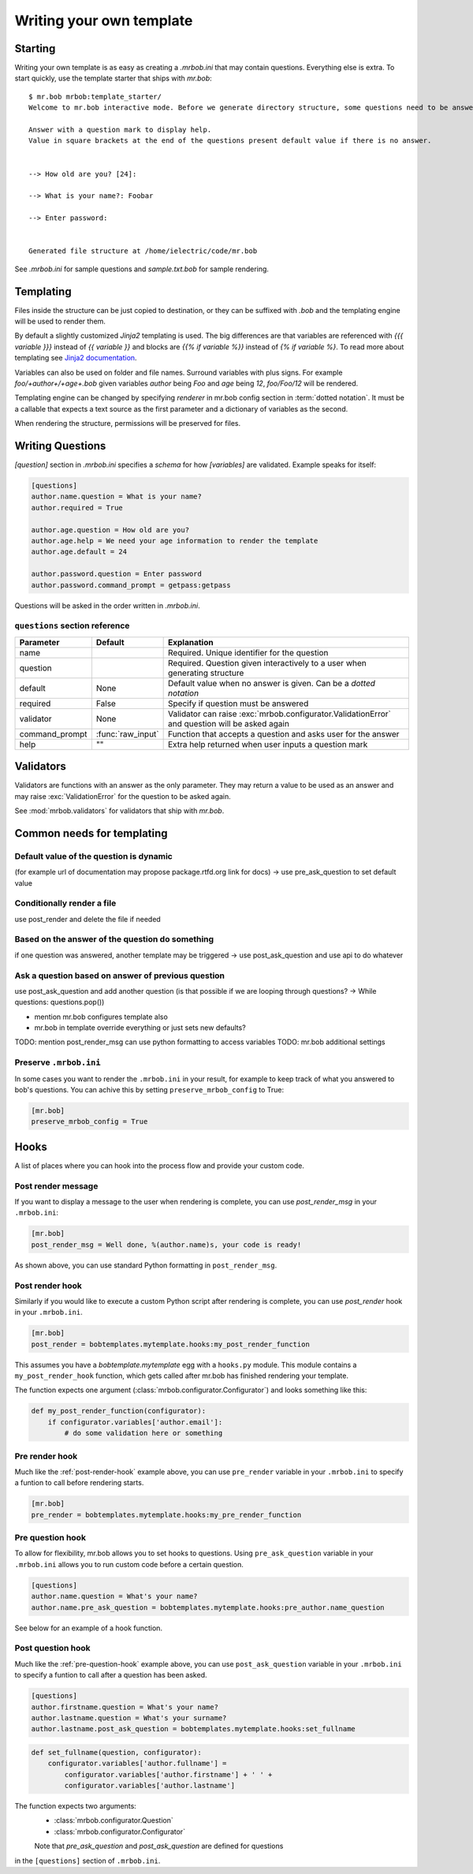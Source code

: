 Writing your own template
=========================


Starting
--------

Writing your own template is as easy as creating a `.mrbob.ini` that may contain questions.
Everything else is extra. To start quickly, use the template starter that ships with `mr.bob`::

  $ mr.bob mrbob:template_starter/
  Welcome to mr.bob interactive mode. Before we generate directory structure, some questions need to be answered.

  Answer with a question mark to display help.
  Value in square brackets at the end of the questions present default value if there is no answer.


  --> How old are you? [24]:

  --> What is your name?: Foobar

  --> Enter password:


  Generated file structure at /home/ielectric/code/mr.bob

See `.mrbob.ini` for sample questions and `sample.txt.bob` for sample rendering.


Templating
----------

Files inside the structure can be just copied to destination, or they can be suffixed with `.bob` and the templating engine
will be used to render them.

By default a slightly customized `Jinja2` templating is used. The big differences are that variables are referenced with `{{{ variable }}}` instead of `{{ variable }}` and blocks are `{{% if variable %}}` instead of `{% if variable %}`. To read more about templating see `Jinja2 documentation <http://jinja.pocoo.org/docs/templates/#variables>`_.

Variables can also be used on folder and file names. Surround variables with plus signs. For example `foo/+author+/+age+.bob` given variables *author* being `Foo` and *age* being `12`, `foo/Foo/12` will be rendered.

Templating engine can be changed by specifying `renderer` in mr.bob config section in :term:`dotted notation`. It must be a callable that expects a text source as the first parameter and a dictionary of variables as the second.

When rendering the structure, permissions will be preserved for files.


Writing Questions
-----------------

`[question]` section in `.mrbob.ini` specifies a *schema* for how `[variables]` are validated.
Example speaks for itself:

.. code-block:: ini

  [questions]
  author.name.question = What is your name?
  author.required = True

  author.age.question = How old are you?
  author.age.help = We need your age information to render the template
  author.age.default = 24

  author.password.question = Enter password
  author.password.command_prompt = getpass:getpass

Questions will be asked in the order written in `.mrbob.ini`.


``questions`` section reference
*******************************


=============== ================= =================================================================================================
  Parameter         Default          Explanation
=============== ================= =================================================================================================
name                              Required. Unique identifier for the question
question                          Required. Question given interactively to a user when generating structure
default         None              Default value when no answer is given. Can be a `dotted notation`
required        False             Specify if question must be answered
validator       None              Validator can raise :exc:`mrbob.configurator.ValidationError` and question will be asked again
command_prompt  :func:`raw_input` Function that accepts a question and asks user for the answer
help            ""                Extra help returned when user inputs a question mark
=============== ================= =================================================================================================


Validators
----------

Validators are functions with an answer as the only parameter. They may return a value to be used as
an answer and may raise :exc:`ValidationError` for the question to be asked again.

See :mod:`mrbob.validators` for validators that ship with `mr.bob`.

Common needs for templating
---------------------------

Default value of the question is dynamic
****************************************

(for example url of documentation may propose package.rtfd.org link for docs) -> use pre_ask_question to set default value

Conditionally render a file
***************************

use post_render and delete the file if needed


Based on the answer of the question do something
************************************************

if one question was answered, another template may be triggered -> use post_ask_question and use api to do whatever

Ask a question based on answer of previous question
***************************************************

use post_ask_question and add another question (is that possible if we are looping through questions? -> While questions: questions.pop())


- mention mr.bob configures template also
- mr.bob in template override everything or just sets new defaults?

TODO: mention post_render_msg can use python formatting to access variables
TODO: mr.bob additional settings

Preserve ``.mrbob.ini``
***********************

In some cases you want to render the ``.mrbob.ini`` in your result, for example
to keep track of what you answered to bob's questions. You can achive this
by setting ``preserve_mrbob_config`` to True:

.. code-block:: ini

    [mr.bob]
    preserve_mrbob_config = True


Hooks
-----

A list of places where you can hook into the process flow and provide your
custom code.

Post render message
*******************

If you want to display a message to the user when rendering is complete, you
can use `post_render_msg` in your ``.mrbob.ini``:

.. code-block:: ini

    [mr.bob]
    post_render_msg = Well done, %(author.name)s, your code is ready!

As shown above, you can use standard Python formatting in ``post_render_msg``.

.. _post-render-hook:

Post render hook
****************

Similarly if you would like to execute a custom Python script after rendering
is complete, you can use `post_render` hook in your ``.mrbob.ini``.

.. code-block:: ini

    [mr.bob]
    post_render = bobtemplates.mytemplate.hooks:my_post_render_function

This assumes you have a `bobtemplate.mytemplate` egg with a ``hooks.py``
module. This module contains a ``my_post_render_hook`` function, which gets
called after mr.bob has finished rendering your template.

The function expects one argument (:class:`mrbob.configurator.Configurator`)
and looks something like this:

.. code-block:: python

    def my_post_render_function(configurator):
        if configurator.variables['author.email']:
            # do some validation here or something

.. _pre-render-hook:

Pre render hook
***************

Much like the :ref:`post-render-hook` example above, you can use ``pre_render``
variable in your ``.mrbob.ini`` to specify a funtion to call before rendering
starts.

.. code-block:: ini

    [mr.bob]
    pre_render = bobtemplates.mytemplate.hooks:my_pre_render_function


.. _pre-question-hook:

Pre question hook
*****************

To allow for flexibility, mr.bob allows you to set hooks to questions. Using
``pre_ask_question`` variable in your ``.mrbob.ini`` allows you to run custom
code before a certain question.

.. code-block:: ini

    [questions]
    author.name.question = What's your name?
    author.name.pre_ask_question = bobtemplates.mytemplate.hooks:pre_author.name_question

See below for an example of a hook function.

.. _post-question-hook:

Post question hook
******************

Much like the :ref:`pre-question-hook` example above, you can use
``post_ask_question`` variable in your ``.mrbob.ini`` to specify a funtion to
call after a question has been asked.

.. code-block:: ini

    [questions]
    author.firstname.question = What's your name?
    author.lastname.question = What's your surname?
    author.lastname.post_ask_question = bobtemplates.mytemplate.hooks:set_fullname

.. code-block:: python

    def set_fullname(question, configurator):
        configurator.variables['author.fullname'] =
            configurator.variables['author.firstname'] + ' ' +
            configurator.variables['author.lastname']

The function expects two arguments:
 * :class:`mrbob.configurator.Question`
 * :class:`mrbob.configurator.Configurator`

 Note that `pre_ask_question` and `post_ask_question` are defined for questions
in the ``[questions]`` section of ``.mrbob.ini``.


